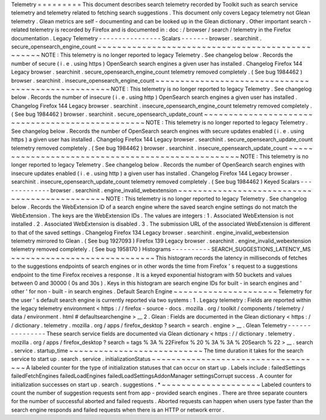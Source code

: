 Telemetry
=
=
=
=
=
=
=
=
=
This
document
describes
search
telemetry
recorded
by
Toolkit
such
as
search
service
telemetry
and
telemetry
related
to
fetching
search
suggestions
.
This
document
only
covers
Legacy
telemetry
not
Glean
telemetry
.
Glean
metrics
are
self
-
documenting
and
can
be
looked
up
in
the
Glean
dictionary
.
Other
important
search
-
related
telemetry
is
recorded
by
Firefox
and
is
documented
in
:
doc
:
/
browser
/
search
/
telemetry
in
the
Firefox
documentation
.
Legacy
Telemetry
-
-
-
-
-
-
-
-
-
-
-
-
-
-
-
-
Scalars
-
-
-
-
-
-
-
browser
.
searchinit
.
secure_opensearch_engine_count
~
~
~
~
~
~
~
~
~
~
~
~
~
~
~
~
~
~
~
~
~
~
~
~
~
~
~
~
~
~
~
~
~
~
~
~
~
~
~
~
~
~
~
~
~
~
~
~
~
NOTE
:
This
telemetry
is
no
longer
reported
to
legacy
Telemetry
.
See
changelog
below
.
Records
the
number
of
secure
(
i
.
e
.
using
https
)
OpenSearch
search
engines
a
given
user
has
installed
.
Changelog
Firefox
144
Legacy
browser
.
searchinit
.
secure_opensearch_engine_count
telemetry
removed
completely
.
(
See
bug
1984462
)
browser
.
searchinit
.
insecure_opensearch_engine_count
~
~
~
~
~
~
~
~
~
~
~
~
~
~
~
~
~
~
~
~
~
~
~
~
~
~
~
~
~
~
~
~
~
~
~
~
~
~
~
~
~
~
~
~
~
~
~
~
~
~
~
NOTE
:
This
telemetry
is
no
longer
reported
to
legacy
Telemetry
.
See
changelog
below
.
Records
the
number
of
insecure
(
i
.
e
.
using
http
)
OpenSearch
search
engines
a
given
user
has
installed
.
Changelog
Firefox
144
Legacy
browser
.
searchinit
.
insecure_opensearch_engine_count
telemetry
removed
completely
.
(
See
bug
1984462
)
browser
.
searchinit
.
secure_opensearch_update_count
~
~
~
~
~
~
~
~
~
~
~
~
~
~
~
~
~
~
~
~
~
~
~
~
~
~
~
~
~
~
~
~
~
~
~
~
~
~
~
~
~
~
~
~
~
~
~
~
~
NOTE
:
This
telemetry
is
no
longer
reported
to
legacy
Telemetry
.
See
changelog
below
.
Records
the
number
of
OpenSearch
search
engines
with
secure
updates
enabled
(
i
.
e
.
using
https
)
a
given
user
has
installed
.
Changelog
Firefox
144
Legacy
browser
.
searchinit
.
secure_opensearch_update_count
telemetry
removed
completely
.
(
See
bug
1984462
)
browser
.
searchinit
.
insecure_opensearch_update_count
~
~
~
~
~
~
~
~
~
~
~
~
~
~
~
~
~
~
~
~
~
~
~
~
~
~
~
~
~
~
~
~
~
~
~
~
~
~
~
~
~
~
~
~
~
~
~
~
~
~
~
NOTE
:
This
telemetry
is
no
longer
reported
to
legacy
Telemetry
.
See
changelog
below
.
Records
the
number
of
OpenSearch
search
engines
with
insecure
updates
enabled
(
i
.
e
.
using
http
)
a
given
user
has
installed
.
Changelog
Firefox
144
Legacy
browser
.
searchinit
.
insecure_opensearch_update_count
telemetry
removed
completely
.
(
See
bug
1984462
)
Keyed
Scalars
-
-
-
-
-
-
-
-
-
-
-
-
-
browser
.
searchinit
.
engine_invalid_webextension
~
~
~
~
~
~
~
~
~
~
~
~
~
~
~
~
~
~
~
~
~
~
~
~
~
~
~
~
~
~
~
~
~
~
~
~
~
~
~
~
~
~
~
~
~
~
NOTE
:
This
telemetry
is
no
longer
reported
to
legacy
Telemetry
.
See
changelog
below
.
Records
the
WebExtension
ID
of
a
search
engine
where
the
saved
search
engine
settings
do
not
match
the
WebExtension
.
The
keys
are
the
WebExtension
IDs
.
The
values
are
integers
:
1
.
Associated
WebExtension
is
not
installed
.
2
.
Associated
WebExtension
is
disabled
.
3
.
The
submission
URL
of
the
associated
WebExtension
is
different
to
that
of
the
saved
settings
.
Changelog
Firefox
134
Legacy
browser
.
searchinit
.
engine_invalid_webextension
telemetry
mirrored
to
Glean
.
(
See
bug
1927093
)
Firefox
139
Legacy
browser
.
searchinit
.
engine_invalid_webextension
telemetry
removed
completely
.
(
See
bug
1958170
)
Histograms
-
-
-
-
-
-
-
-
-
-
SEARCH_SUGGESTIONS_LATENCY_MS
~
~
~
~
~
~
~
~
~
~
~
~
~
~
~
~
~
~
~
~
~
~
~
~
~
~
~
~
~
This
histogram
records
the
latency
in
milliseconds
of
fetches
to
the
suggestions
endpoints
of
search
engines
or
in
other
words
the
time
from
Firefox
'
s
request
to
a
suggestions
endpoint
to
the
time
Firefox
receives
a
response
.
It
is
a
keyed
exponential
histogram
with
50
buckets
and
values
between
0
and
30000
(
0s
and
30s
)
.
Keys
in
this
histogram
are
search
engine
IDs
for
built
-
in
search
engines
and
'
other
'
for
non
-
built
-
in
search
engines
.
Default
Search
Engine
~
~
~
~
~
~
~
~
~
~
~
~
~
~
~
~
~
~
~
~
~
Telemetry
for
the
user
'
s
default
search
engine
is
currently
reported
via
two
systems
:
1
.
Legacy
telemetry
:
Fields
are
reported
within
the
legacy
telemetry
environment
<
https
:
/
/
firefox
-
source
-
docs
.
mozilla
.
org
/
toolkit
/
components
/
telemetry
/
data
/
environment
.
html
#
defaultsearchengine
>
__
2
.
Glean
:
Fields
are
documented
in
the
Glean
dictionary
<
https
:
/
/
dictionary
.
telemetry
.
mozilla
.
org
/
apps
/
firefox_desktop
?
search
=
search
.
engine
>
__
.
Glean
Telemetry
-
-
-
-
-
-
-
-
-
-
-
-
-
-
-
These
search
service
fields
are
documented
via
Glean
dictionary
<
https
:
/
/
dictionary
.
telemetry
.
mozilla
.
org
/
apps
/
firefox_desktop
?
search
=
tags
%
3A
%
22Firefox
%
20
%
3A
%
3A
%
20Search
%
22
>
__
.
search
.
service
.
startup_time
~
~
~
~
~
~
~
~
~
~
~
~
~
~
~
~
~
~
~
~
~
~
~
~
~
~
~
The
time
duration
it
takes
for
the
search
service
to
start
up
.
search
.
service
.
initializationStatus
~
~
~
~
~
~
~
~
~
~
~
~
~
~
~
~
~
~
~
~
~
~
~
~
~
~
~
~
~
~
~
~
~
~
~
A
labeled
counter
for
the
type
of
initialization
statuses
that
can
occur
on
start
up
.
Labels
include
:
failedSettings
failedFetchEngines
failedLoadEngines
failedLoadSettingsAddonManager
settingsCorrupt
success
.
A
counter
for
initialization
successes
on
start
up
.
search
.
suggestions
.
*
~
~
~
~
~
~
~
~
~
~
~
~
~
~
~
~
~
~
~
~
Labeled
counters
to
count
the
number
of
suggestion
requests
sent
from
app
-
provided
search
engines
.
There
are
three
separate
counters
for
the
number
of
successful
aborted
and
failed
requests
.
Aborted
requests
can
happen
when
users
type
faster
than
the
search
engine
responds
and
failed
requests
when
there
is
an
HTTP
or
network
error
.
